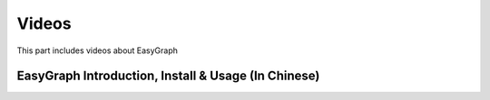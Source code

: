 Videos
========

This part includes videos about EasyGraph


EasyGraph Introduction, Install & Usage (In Chinese)
-------------------------

.. raw:: html

    <iframe width="560" height="315" src="https://www.youtube.com/embed/yjh25aeq2Y0" title="YouTube video player" frameborder="0" allow="accelerometer; autoplay; clipboard-write; encrypted-media; gyroscope; picture-in-picture" allowfullscreen></iframe>